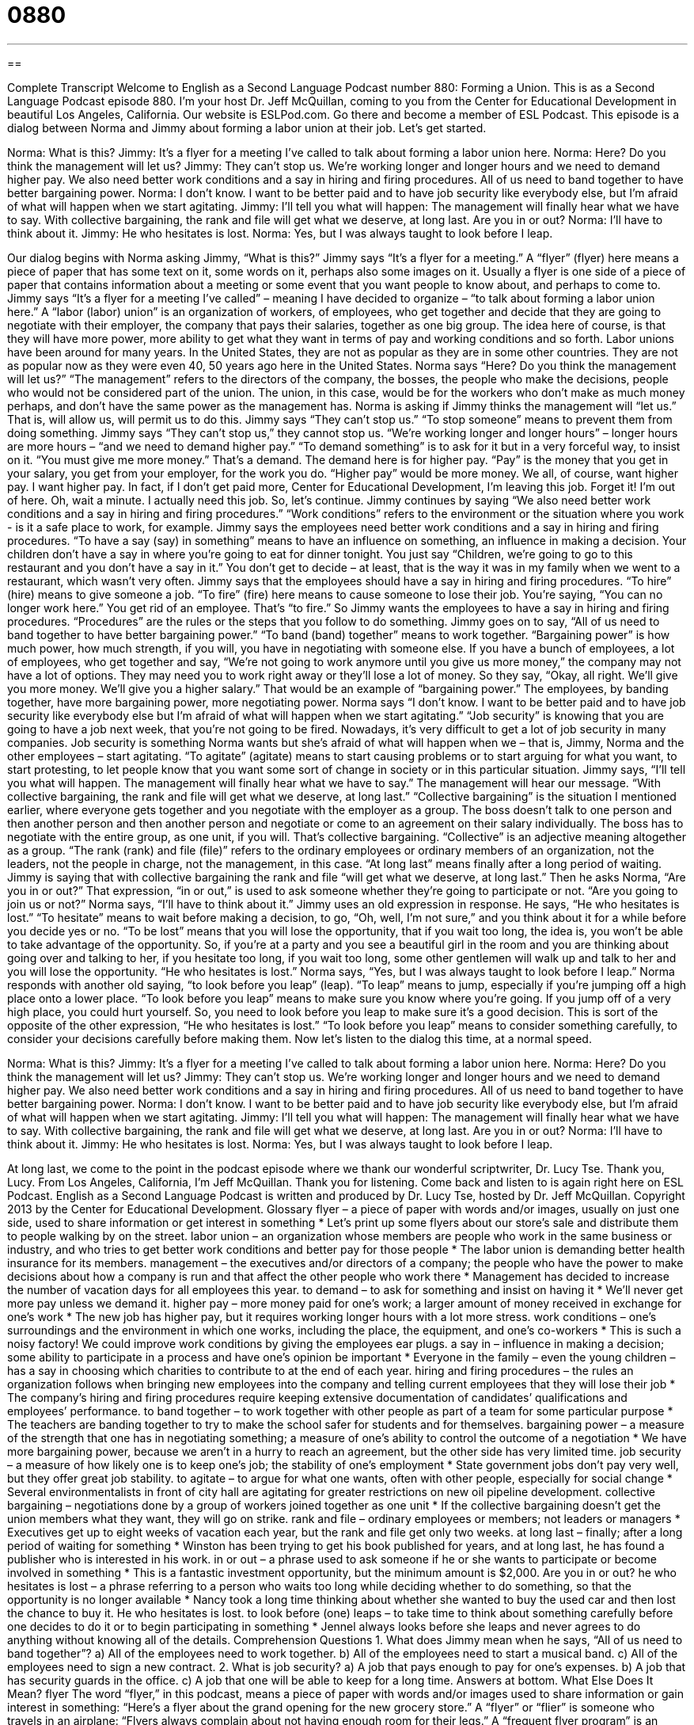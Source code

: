 = 0880
:toc: left
:toclevels: 3
:sectnums:
:stylesheet: ../../../myAdocCss.css

'''

== 

Complete Transcript
Welcome to English as a Second Language Podcast number 880: Forming a Union.
This is as a Second Language Podcast episode 880. I'm your host Dr. Jeff McQuillan, coming to you from the Center for Educational Development in beautiful Los Angeles, California.
Our website is ESLPod.com. Go there and become a member of ESL Podcast.
This episode is a dialog between Norma and Jimmy about forming a labor union at their job. Let’s get started.
[start of dialog]
Norma: What is this?
Jimmy: It’s a flyer for a meeting I’ve called to talk about forming a labor union here.
Norma: Here? Do you think the management will let us?
Jimmy: They can’t stop us. We’re working longer and longer hours and we need to demand higher pay. We also need better work conditions and a say in hiring and firing procedures. All of us need to band together to have better bargaining power.
Norma: I don’t know. I want to be better paid and to have job security like everybody else, but I’m afraid of what will happen when we start agitating.
Jimmy: I’ll tell you what will happen: The management will finally hear what we have to say. With collective bargaining, the rank and file will get what we deserve, at long last. Are you in or out?
Norma: I’ll have to think about it.
Jimmy: He who hesitates is lost.
Norma: Yes, but I was always taught to look before I leap.
[end of dialog]
Our dialog begins with Norma asking Jimmy, “What is this?” Jimmy says “It's a flyer for a meeting.” A “flyer” (flyer) here means a piece of paper that has some text on it, some words on it, perhaps also some images on it. Usually a flyer is one side of a piece of paper that contains information about a meeting or some event that you want people to know about, and perhaps to come to.
Jimmy says “It's a flyer for a meeting I’ve called” – meaning I have decided to organize – “to talk about forming a labor union here.” A “labor (labor) union” is an organization of workers, of employees, who get together and decide that they are going to negotiate with their employer, the company that pays their salaries, together as one big group. The idea here of course, is that they will have more power, more ability to get what they want in terms of pay and working conditions and so forth. Labor unions have been around for many years. In the United States, they are not as popular as they are in some other countries. They are not as popular now as they were even 40, 50 years ago here in the United States.
Norma says “Here? Do you think the management will let us?” “The management” refers to the directors of the company, the bosses, the people who make the decisions, people who would not be considered part of the union. The union, in this case, would be for the workers who don't make as much money perhaps, and don't have the same power as the management has. Norma is asking if Jimmy thinks the management will “let us.” That is, will allow us, will permit us to do this.
Jimmy says “They can't stop us.” “To stop someone” means to prevent them from doing something. Jimmy says “They can't stop us,” they cannot stop us. “We’re working longer and longer hours” – longer hours are more hours – “and we need to demand higher pay.” “To demand something” is to ask for it but in a very forceful way, to insist on it. “You must give me more money.” That's a demand. The demand here is for higher pay. “Pay” is the money that you get in your salary, you get from your employer, for the work you do. “Higher pay” would be more money.
We all, of course, want higher pay. I want higher pay. In fact, if I don't get paid more, Center for Educational Development, I'm leaving this job. Forget it! I’m out of here. Oh, wait a minute. I actually need this job. So, let's continue.
Jimmy continues by saying “We also need better work conditions and a say in hiring and firing procedures.” “Work conditions” refers to the environment or the situation where you work - is it a safe place to work, for example. Jimmy says the employees need better work conditions and a say in hiring and firing procedures. “To have a say (say) in something” means to have an influence on something, an influence in making a decision. Your children don't have a say in where you're going to eat for dinner tonight. You just say “Children, we’re going to go to this restaurant and you don't have a say in it.” You don't get to decide – at least, that is the way it was in my family when we went to a restaurant, which wasn't very often.
Jimmy says that the employees should have a say in hiring and firing procedures. “To hire” (hire) means to give someone a job. “To fire” (fire) here means to cause someone to lose their job. You're saying, “You can no longer work here.” You get rid of an employee. That's “to fire.” So Jimmy wants the employees to have a say in hiring and firing procedures. “Procedures” are the rules or the steps that you follow to do something. Jimmy goes on to say, “All of us need to band together to have better bargaining power.” “To band (band) together” means to work together. “Bargaining power” is how much power, how much strength, if you will, you have in negotiating with someone else. If you have a bunch of employees, a lot of employees, who get together and say, “We’re not going to work anymore until you give us more money,” the company may not have a lot of options. They may need you to work right away or they'll lose a lot of money. So they say, “Okay, all right. We'll give you more money. We’ll give you a higher salary.” That would be an example of “bargaining power.” The employees, by banding together, have more bargaining power, more negotiating power.
Norma says “I don't know. I want to be better paid and to have job security like everybody else but I'm afraid of what will happen when we start agitating.” “Job security” is knowing that you are going to have a job next week, that you're not going to be fired. Nowadays, it's very difficult to get a lot of job security in many companies. Job security is something Norma wants but she's afraid of what will happen when we – that is, Jimmy, Norma and the other employees – start agitating. “To agitate” (agitate) means to start causing problems or to start arguing for what you want, to start protesting, to let people know that you want some sort of change in society or in this particular situation.
Jimmy says, “I'll tell you what will happen. The management will finally hear what we have to say.” The management will hear our message. “With collective bargaining, the rank and file will get what we deserve, at long last.” “Collective bargaining” is the situation I mentioned earlier, where everyone gets together and you negotiate with the employer as a group. The boss doesn't talk to one person and then another person and then another person and negotiate or come to an agreement on their salary individually. The boss has to negotiate with the entire group, as one unit, if you will. That's collective bargaining.
“Collective” is an adjective meaning altogether as a group. “The rank (rank) and file (file)” refers to the ordinary employees or ordinary members of an organization, not the leaders, not the people in charge, not the management, in this case. “At long last” means finally after a long period of waiting. Jimmy is saying that with collective bargaining the rank and file “will get what we deserve, at long last.” Then he asks Norma, “Are you in or out?” That expression, “in or out,” is used to ask someone whether they're going to participate or not. “Are you going to join us or not?” Norma says, “I'll have to think about it.”
Jimmy uses an old expression in response. He says, “He who hesitates is lost.” “To hesitate” means to wait before making a decision, to go, “Oh, well, I'm not sure,” and you think about it for a while before you decide yes or no. “To be lost” means that you will lose the opportunity, that if you wait too long, the idea is, you won't be able to take advantage of the opportunity. So, if you're at a party and you see a beautiful girl in the room and you are thinking about going over and talking to her, if you hesitate too long, if you wait too long, some other gentlemen will walk up and talk to her and you will lose the opportunity. “He who hesitates is lost.”
Norma says, “Yes, but I was always taught to look before I leap.” Norma responds with another old saying, “to look before you leap” (leap). “To leap” means to jump, especially if you're jumping off a high place onto a lower place. “To look before you leap” means to make sure you know where you're going. If you jump off of a very high place, you could hurt yourself. So, you need to look before you leap to make sure it's a good decision. This is sort of the opposite of the other expression, “He who hesitates is lost.” “To look before you leap” means to consider something carefully, to consider your decisions carefully before making them.
Now let’s listen to the dialog this time, at a normal speed.
[start of dialog]
Norma: What is this?
Jimmy: It’s a flyer for a meeting I’ve called to talk about forming a labor union here.
Norma: Here? Do you think the management will let us?
Jimmy: They can’t stop us. We’re working longer and longer hours and we need to demand higher pay. We also need better work conditions and a say in hiring and firing procedures. All of us need to band together to have better bargaining power.
Norma: I don’t know. I want to be better paid and to have job security like everybody else, but I’m afraid of what will happen when we start agitating.
Jimmy: I’ll tell you what will happen: The management will finally hear what we have to say. With collective bargaining, the rank and file will get what we deserve, at long last. Are you in or out?
Norma: I’ll have to think about it.
Jimmy: He who hesitates is lost.
Norma: Yes, but I was always taught to look before I leap.
[end of dialog]
At long last, we come to the point in the podcast episode where we thank our wonderful scriptwriter, Dr. Lucy Tse. Thank you, Lucy.
From Los Angeles, California, I'm Jeff McQuillan. Thank you for listening. Come back and listen to is again right here on ESL Podcast.
English as a Second Language Podcast is written and produced by Dr. Lucy Tse, hosted by Dr. Jeff McQuillan. Copyright 2013 by the Center for Educational Development.
Glossary
flyer – a piece of paper with words and/or images, usually on just one side, used to share information or get interest in something
* Let’s print up some flyers about our store’s sale and distribute them to people walking by on the street.
labor union – an organization whose members are people who work in the same business or industry, and who tries to get better work conditions and better pay for those people
* The labor union is demanding better health insurance for its members.
management – the executives and/or directors of a company; the people who have the power to make decisions about how a company is run and that affect the other people who work there
* Management has decided to increase the number of vacation days for all employees this year.
to demand – to ask for something and insist on having it
* We’ll never get more pay unless we demand it.
higher pay – more money paid for one’s work; a larger amount of money received in exchange for one’s work
* The new job has higher pay, but it requires working longer hours with a lot more stress.
work conditions – one’s surroundings and the environment in which one works, including the place, the equipment, and one’s co-workers
* This is such a noisy factory! We could improve work conditions by giving the employees ear plugs.
a say in – influence in making a decision; some ability to participate in a process and have one’s opinion be important
* Everyone in the family – even the young children – has a say in choosing which charities to contribute to at the end of each year.
hiring and firing procedures – the rules an organization follows when bringing new employees into the company and telling current employees that they will lose their job
* The company’s hiring and firing procedures require keeping extensive documentation of candidates’ qualifications and employees’ performance.
to band together – to work together with other people as part of a team for some particular purpose
* The teachers are banding together to try to make the school safer for students and for themselves.
bargaining power – a measure of the strength that one has in negotiating something; a measure of one’s ability to control the outcome of a negotiation
* We have more bargaining power, because we aren’t in a hurry to reach an agreement, but the other side has very limited time.
job security – a measure of how likely one is to keep one’s job; the stability of one’s employment
* State government jobs don’t pay very well, but they offer great job stability.
to agitate – to argue for what one wants, often with other people, especially for social change
* Several environmentalists in front of city hall are agitating for greater restrictions on new oil pipeline development.
collective bargaining – negotiations done by a group of workers joined together as one unit
* If the collective bargaining doesn’t get the union members what they want, they will go on strike.
rank and file – ordinary employees or members; not leaders or managers
* Executives get up to eight weeks of vacation each year, but the rank and file get only two weeks.
at long last – finally; after a long period of waiting for something
* Winston has been trying to get his book published for years, and at long last, he has found a publisher who is interested in his work.
in or out – a phrase used to ask someone if he or she wants to participate or become involved in something
* This is a fantastic investment opportunity, but the minimum amount is $2,000. Are you in or out?
he who hesitates is lost – a phrase referring to a person who waits too long while deciding whether to do something, so that the opportunity is no longer available
* Nancy took a long time thinking about whether she wanted to buy the used car and then lost the chance to buy it. He who hesitates is lost.
to look before (one) leaps – to take time to think about something carefully before one decides to do it or to begin participating in something
* Jennel always looks before she leaps and never agrees to do anything without knowing all of the details.
Comprehension Questions
1. What does Jimmy mean when he says, “All of us need to band together”?
a) All of the employees need to work together.
b) All of the employees need to start a musical band.
c) All of the employees need to sign a new contract.
2. What is job security?
a) A job that pays enough to pay for one’s expenses.
b) A job that has security guards in the office.
c) A job that one will be able to keep for a long time.
Answers at bottom.
What Else Does It Mean?
flyer
The word “flyer,” in this podcast, means a piece of paper with words and/or images used to share information or gain interest in something: “Here’s a flyer about the grand opening for the new grocery store.” A “flyer” or “flier” is someone who travels in an airplane: “Flyers always complain about not having enough room for their legs.” A “frequent flyer program” is an airline program that rewards people who travel a lot by giving them points that they can exchange for products or discounts: “Laurel only travels on Acme Airlines, because she’s trying to get elite status in their frequent flyer program.” Finally, a “high flier” is someone who is very successful and wealthy: “Eugenia is a high flier in the investment world.”
at long last
In this podcast, the phrase “at long last” means finally, or after a long period of waiting for something: “At long last, Donald asked Francine to marry him. They’ve been dating for 12 years!” A “last call” is the last time when customers can order a drink before a bar closes for the evening: “The last call here is at 1:30 a.m.” A “last-ditch effort” is a final attempt to do something at the last minute: “The politicians are making a last-ditch effort to reach an agreement.” Finally, the phrase “the last straw” describes something that makes one very angry after many other things have already made a person angry: “Justine is often late, but when she was late for our wedding, it was the last straw!”
Culture Note
The AFL-CIO
The American Federation of Labor and Congress of Industrial Organizations (AFL-CIO) is a national organization representing 56 national and international unions. Combined, they represent more than 11 million workers. From 1955, when the organization was founded, until 2005, the AFL-CIO represented nearly all of the “organized workers” (employees participating in a union) in the United States. However, in 2005, some large unions “broke away from” (separated from) the organization, creating a “rival” (competing) organization called the Change to Win Federation.
The AFL-CIO tries to help people who want to join unions, so that they can improve their working conditions through collective bargaining. The organization also provides training opportunities for people who want to improve their job skills and possibly “change careers” (begin working in a different field or industry).
The AFL-CIO provides a lot of information to people about important issues. They try to “keep workers informed” (make sure people have accurate, updated information) about workers’ rights, health care, retirement savings, “cost of living” (typical expenses in a particular area), and more.
The organization has often worked with civil rights organizations and the women’s movement to fight against “employment discrimination” (when jobs are given to people based on their skin color or gender). The organization’s website includes a section where people who believe they have been victims of discrimination can read about their rights under different circumstances, such as if they become pregnant or if they “get hurt on the job” (become injured while working). The website then provides instructions about what they should do if they believe an employer has “violated” (gone against; broken the rules regarding) their rights.
Comprehension Answers
1 - a
2 - c
